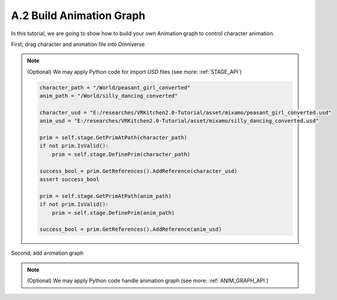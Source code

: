 A.2 Build Animation Graph
====================================================================

In this tutorial, we are going to show how to build your own Animation graph to control character animation.

First, drag character and animation file into Omniverse

.. figure:: ./img/graph_import.png
   :alt: anim graph import
   :width: 80%

.. note::

    (Optional) We may apply Python code for import `USD` files (see more: :ref:`STAGE_API`)

    .. code:: python

        character_path = "/World/peasant_girl_converted"
        anim_path = "/World/silly_dancing_converted"
        
        character_usd = "E:/researches/VRKitchen2.0-Tutorial/asset/mixamo/peasant_girl_converted.usd"
        anim_usd = "E:/researches/VRKitchen2.0-Tutorial/asset/mixamo/silly_dancing_converted.usd"

        prim = self.stage.GetPrimAtPath(character_path)
        if not prim.IsValid():
            prim = self.stage.DefinePrim(character_path)

        success_bool = prim.GetReferences().AddReference(character_usd)
        assert success_bool

        prim = self.stage.GetPrimAtPath(anim_path)
        if not prim.IsValid():
            prim = self.stage.DefinePrim(anim_path)

        success_bool = prim.GetReferences().AddReference(anim_usd)


Second, add animation graph 

.. figure:: ./img/graph_animgraph.png
   :alt: anim graph import
   :width: 80%


.. note::

    (Optional) We may apply Python code handle animation graph (see more: :ref:`ANIM_GRAPH_API`)

    .. code:: python

